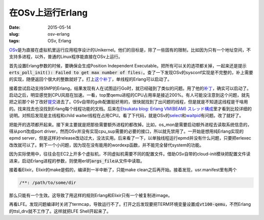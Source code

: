 =================
在OSv上运行Erlang
=================

:date: 2015-05-14
:slug: osv-erlang
:tags: OSv, Erlang

OSv__\ 是为直接在虚拟机里运行应用程序设计的Unikernel。他们的目标是，除了一些固有的限制，比如因为只有一个地址空间，不支持多进程，以外，普通的Linux程序能直接在OSv上运行。

.. __: http://osv.io/

.. more

首先设置Erlang参数的时候，要确保会生成Position Independent Executable。把所有可以关的选项都关掉，一起来还是提示\ :code:`erts_poll_init(): Failed to get max number of files:`\ 。查了一下发现OSv的sysconf实现是不完整的，补上需要的实现，随便返回个很大的整数就好了。打上\ `这个补丁`__\ ，单线程的Erlang可以启动了。

.. __: https://github.com/cloudius-systems/osv/commit/e42258914b9b65791b1c64bee0391a5c2b0790c7

接着尝试启动支持SMP的Erlang，结果发现有人在试图运行Go时，就已经碰到了类似的问题。用了他的\ `补丁`__\ ，确实可以启动了。启动之后，明显感觉到CPU风扇在加速。一看，top里qemu进程的CPU占用率是接近200%。有人可能没注意到这个问题，就先把之前那个补丁改好\ `提交`__\ 进去了。OSv自带的gdb配置挺好用的，很快就找到了出问题的线程，但是就是不知道这线程是干啥用的。找来找去也没找到Erlang每个线程功能的文档。后来在\ `Etsukata blog: Erlang VM(BEAM) スレッド構成`__\ 里才看到比较详细的说明。对照后发现是主线程和child waiter线程在占用CPU。看了下代码，就是OSv的\ `select`__\ 和\ `waitpid`__\ 有问题。改了就好了。

.. __: https://groups.google.com/d/msg/osv-dev/C6Qc2dyv_jc/qKjA0K1ATWoJ

.. __: https://github.com/cloudius-systems/osv/commit/50a431a731af759ed3a2e774fd19b5808676cf49

.. __: http://blog.etsukata.com/2014/02/erlang-vmbeam.html

.. __: https://github.com/cloudius-systems/osv/commit/a2a4b3193d20fb0536f9ab2485b7b970a1be047c

.. __: https://github.com/cloudius-systems/osv/commit/45a703299c91c4bd839380a85daac34797855ad2


把能开的选项都开起来。接下来主要就是把那些需要额外进程的都改掉。比如，os_mon是需要启动额外进程去读取系统信息的，得从port改成port driver，然而OSv并没有实现cpu_sup需要的必要的接口，所以就先禁用了。一开始是想用纯Erlang实现的epmd server，但是这样对release改动过大，没法实用。后来看了一下，以单独线程运行epmd并没有什么问题，只要把erlexec改改就可以了。剩下一个小问题，因为现在没有能用的wordexp函数，并不能完全替代system的功能。

因为实际使用中，往往会在EC2上开多个虚拟机，不同虚拟机需要不同的配置文件。借助OSv自带的cloud-init模块把配置文件读进来，启动Erlang进程的参数，则使用erl的\ :code:`args_file`\ 从文件中读取。

接着看Elixir。Elixir的make是假的，编译到一半中断了，只能make clean之后再开始。接着发现，usr.manifest里有两个

.. code::

    /**: /path/to/some/dir

那么只能有一个生效。这导致了用这样的规则Erlang和Elixir只有一个被复制进image。

再看LFE。发现问题编译时关闭了termcap，导致运行不了。打开之后发现要把TERM环境变量设置成\ :code:`vt100-qemu`\ ，不然Erlang的ttsl_drv就不工作了。这样就把LFE Shell开起来了。
